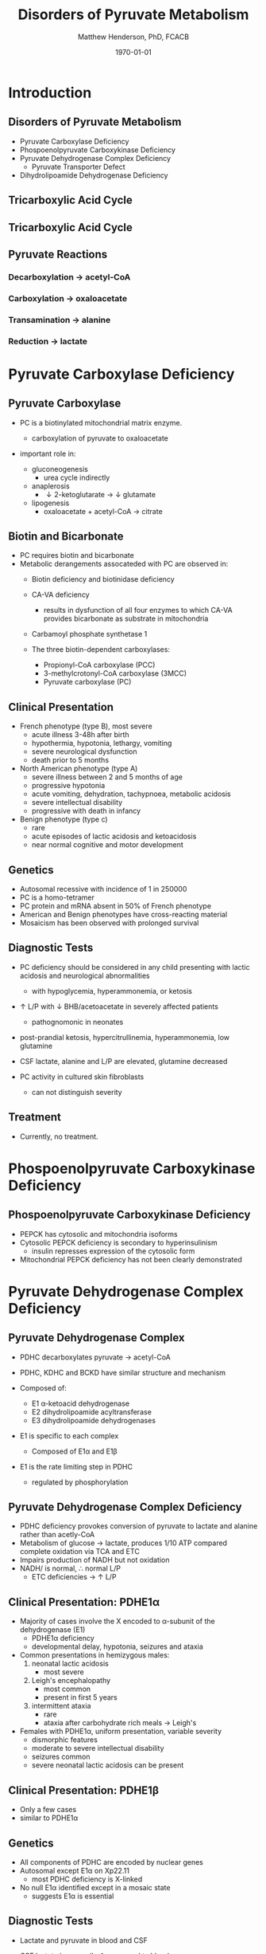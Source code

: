 #+TITLE: Disorders of Pyruvate Metabolism
#+AUTHOR: Matthew Henderson, PhD, FCACB
#+DATE: \today

* Introduction
** Disorders of Pyruvate Metabolism

- Pyruvate Carboxylase Deficiency
- Phospoenolpyruvate Carboxykinase Deficiency
- Pyruvate Dehydrogenase Complex Deficiency
  - Pyruvate Transporter Defect
- Dihydrolipoamide Dehydrogenase Deficiency

** Tricarboxylic Acid Cycle

#+CAPTION[TCA]:Tricarboxylic Acid Cycle
#+NAME: fig:tca
#+ATTR_LaTeX: :width 0.7\textwidth
[[file:./mitochondria/pyruvate/figures/tca.png]]

** Tricarboxylic Acid Cycle

#+CAPTION[TCA]:Tricarboxylic Acid Cycle Disorders
#+NAME: fig:tcad
#+ATTR_LaTeX: :width 0.7\textwidth
[[file:./mitochondria/pyruvate/figures/pyruvate_disorders.png]]

** Pyruvate Reactions

*** Decarboxylation \to acetyl-CoA
 \ce{pyruvate + CoA + NAD+ ->[PDHC] acetyl-CoA + CO2 + NADH + H+}

*** Carboxylation \to oxaloacetate
 \ce{pyruvate + ATP + CO2 ->[PC] oxaloacetate + ADP +Pi}

*** Transamination \to alanine
 \ce{pyruvate + glutamate ->[ALT] alanine + \alpha-ketoglutarate}

*** Reduction \to lactate
 \ce{pyruvate + NADH ->[LDH] lactate + NAD+}

* Pyruvate Carboxylase Deficiency
** Pyruvate Carboxylase 

- PC is a biotinylated mitochondrial matrix enzyme.
  - carboxylation of pyruvate to oxaloacetate

 \ce{pyruvate + ATP + CO2 ->[PC] oxaloacetate + ADP +Pi}

- important role in:
  - gluconeogenesis
    - urea cycle indirectly
  - anaplerosis
    - \downarrow 2-ketoglutarate \to \downarrow glutamate
  - lipogenesis
    - oxaloacetate + acetyl-CoA \to citrate

** Biotin and Bicarbonate
- PC requires biotin and bicarbonate 
- Metabolic derangements assocateded with PC are observed in:
  - Biotin deficiency and biotinidase deficiency

  - CA-VA deficiency
    - results in dysfunction of all four enzymes to which CA-VA
      provides bicarbonate as substrate in mitochondria

  - Carbamoyl phosphate synthetase 1 
  - The three biotin-dependent carboxylases:
    - Propionyl-CoA carboxylase (PCC)
    - 3-methylcrotonyl-CoA carboxylase (3MCC)
    - Pyruvate carboxylase (PC)

** Clinical Presentation
- French phenotype (type B), most severe
  - acute illness 3-48h after birth
  - hypothermia, hypotonia, lethargy, vomiting
  - severe neurological dysfunction
  - death prior to 5 months
- North American phenotype (type A)
  - severe illness between 2 and 5 months of age
  - progressive hypotonia
  - acute vomiting, dehydration, tachypnoea, metabolic acidosis
  - severe intellectual disability
  - progressive with death in infancy
- Benign phenotype (type c)
  - rare
  - acute episodes of lactic acidosis and ketoacidosis
  - near normal cognitive and motor development
** Genetics
- Autosomal recessive with incidence of 1 in 250000
- PC is a homo-tetramer 
- PC protein and mRNA absent in 50% of French phenotype
- American and Benign phenotypes have cross-reacting material
- Mosaicism has been observed with prolonged survival

** Diagnostic Tests
- PC deficiency should be considered in any child presenting with lactic acidosis and neurological abnormalities
  - with hypoglycemia, hyperammonemia, or ketosis

- \uparrow L/P with \downarrow BHB/acetoacetate  in severely affected patients
  - pathognomonic in neonates

- post-prandial ketosis, hypercitrullinemia, hyperammonemia, low glutamine

- CSF lactate, alanine and L/P are elevated, glutamine decreased

- PC activity in cultured skin fibroblasts
  - can not distinguish severity

** Treatment 

- Currently, no treatment.

* Phospoenolpyruvate Carboxykinase Deficiency
** Phospoenolpyruvate Carboxykinase Deficiency

- PEPCK has cytosolic and mitochondria isoforms
- Cytosolic PEPCK deficiency is secondary to hyperinsulinism
  - insulin represses expression of the cytosolic form
- Mitochondrial PEPCK deficiency has not been clearly demonstrated

* Pyruvate Dehydrogenase Complex Deficiency
** Pyruvate Dehydrogenase Complex
- PDHC decarboxylates pyruvate \to acetyl-CoA

- PDHC, KDHC and BCKD have similar structure and mechanism
- Composed of:
  - E1 \alpha-ketoacid dehydrogenase
  - E2 dihydrolipoamide acyltransferase
  - E3 dihydrolipoamide dehydrogenases
- E1 is specific to each complex
  - Composed of E1\alpha and E1\beta
- E1 is the rate limiting step in PDHC
  - regulated by phosphorylation

#+CAPTION[pdhe1]: Activation/deactivation of PDHE1
#+NAME: fig:pdhe1
#+ATTR_LaTeX: :width 0.6\textwidth
[[file:./mitochondria/pyruvate/figures/pdhe1_phos.png]]


#+CAPTION[pdhc]: Pyruvate Dehydrogenase Complex
#+NAME: fig:pdhc
#+ATTR_LaTeX: :width 0.9\textwidth
[[file:./mitochondria/pyruvate/figures/pdhc.png]]

** Pyruvate Dehydrogenase Complex Deficiency

- PDHC deficiency provokes conversion of pyruvate to lactate and alanine rather than acetly-CoA
- Metabolism of glucose \to lactate, produces 1/10 ATP compared
  complete oxidation via TCA and ETC
- Impairs production of NADH but not oxidation 
- NADH/\ce{NAD+} is normal, \therefore normal L/P
  - ETC deficiencies \to \uparrow L/P


** Clinical Presentation: PDHE1\alpha
- Majority of cases involve the X encoded to \alpha-subunit of the dehydrogenase (E1)
  - PDHE1\alpha deficiency
  - developmental delay, hypotonia, seizures and ataxia

- Common presentations in hemizygous males:
  1. neonatal lactic acidosis
     - most severe
  2. Leigh's encephalopathy
     - most common
     - present in first 5 years
  3. intermittent ataxia
     - rare
     - ataxia after carbohydrate rich meals \to Leigh's 

- Females with PDHE1\alpha, uniform presentation, variable severity
  - dismorphic features
  - moderate to severe intellectual disability
  - seizures common
  - severe neonatal lactic acidosis can be present

** Clinical Presentation: PDHE1\beta
- Only a few cases
- similar to PDHE1\alpha

** Genetics
- All components of PDHC are encoded by nuclear genes
- Autosomal except E1\alpha on Xp22.11
  - \therefor most PDHC deficiency is X-linked
- No null E1\alpha identified except in a mosaic state
  - suggests E1\alpha is essential

** Diagnostic Tests
- Lactate and pyruvate in blood and CSF
- CSF lactate is generally \uparrow compared to blood
- Urine organic acids
  - lactic and pyruvic acid
- plasma amino acids
  - alanine
- L/P ratio is usually normal

- Skin fibroblasts for PDHC

  - also lymphocytes, separated from EDTA <2days

- PDHE1\alpha genotype in females is useful

** Treatment
- Early adoption of ketogenic diet may have a benefit
- Thiamine
- DCA is a pyruvate analog, inhibits E1 kinase, keeps E1 dephosphorylated (active)

#+CAPTION[pdhe1]: Activation/deactivation of PDHE1
#+NAME: fig:pdhe1
#+ATTR_LaTeX: :width 0.6\textwidth
[[file:./mitochondria/pyruvate/figures/pdhe1_phos.png]]

** Pyruvate Transport Defect
- MPC1 mutations have been described in 5 patients
- mediates the proton symport of pyruvate across the IMM.
- \therefore metabolic derangement similar to PDHC deficiency

- No treatment

* Dihydrolipoamide Dehydrogenase Deficiency
** Dihydrolipoamide Dehydrogenase
- DLD (E3) is a flavoprotein common to all three mitochondrial
  \alpha-ketoacid dehydrogenase complexes
  - PDHC, KDHC, and BCKD
- Combined PDHC, TCA , BCAA defect
  - \uparrow lactate , pyruvate, 
  - alanine, glutamate, glutamine, BCAA
  - urinary lactic, pyruvic, 2-ketoglutaric, BC 2-hydroxy & 2-ketoacids

** Genetics and Diagnotic Testing
- DLD mutations AR
- 13 unrelated patients revealed 14 unique mutations

- Blood lactate, pyruvate
- plasma amino acids
- urinary organic acids
- Pattern of abnormalities not seen in all patients at all times.


